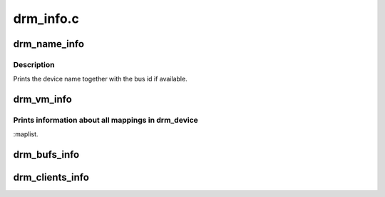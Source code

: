 .. -*- coding: utf-8; mode: rst -*-

==========
drm_info.c
==========


.. _`drm_name_info`:

drm_name_info
=============

.. c:function:: int drm_name_info (struct seq_file *m, void *data)

    :param struct seq_file \*m:

        *undescribed*

    :param void \*data:

        *undescribed*



.. _`drm_name_info.description`:

Description
-----------


Prints the device name together with the bus id if available.



.. _`drm_vm_info`:

drm_vm_info
===========

.. c:function:: int drm_vm_info (struct seq_file *m, void *data)

    :param struct seq_file \*m:

        *undescribed*

    :param void \*data:

        *undescribed*



.. _`drm_vm_info.prints-information-about-all-mappings-in-drm_device`:

Prints information about all mappings in drm_device
---------------------------------------------------

:maplist.



.. _`drm_bufs_info`:

drm_bufs_info
=============

.. c:function:: int drm_bufs_info (struct seq_file *m, void *data)

    :param struct seq_file \*m:

        *undescribed*

    :param void \*data:

        *undescribed*



.. _`drm_clients_info`:

drm_clients_info
================

.. c:function:: int drm_clients_info (struct seq_file *m, void *data)

    :param struct seq_file \*m:

        *undescribed*

    :param void \*data:

        *undescribed*

